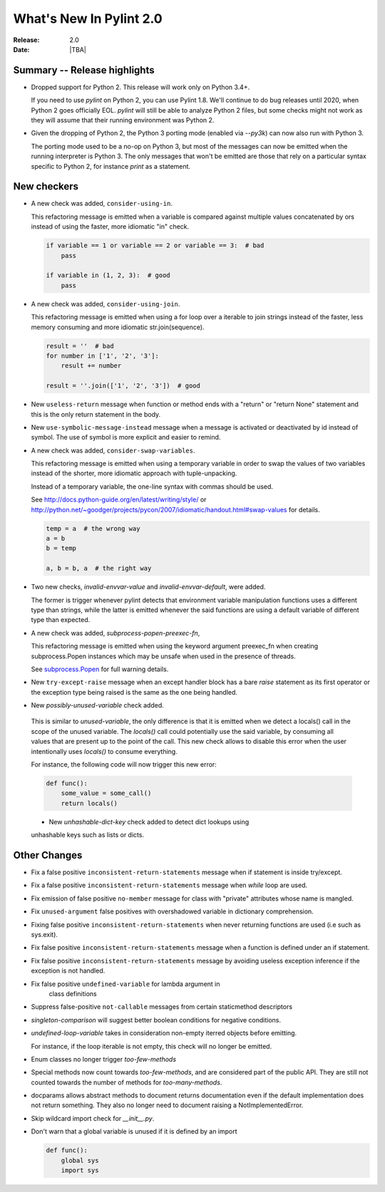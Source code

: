 **************************
  What's New In Pylint 2.0
**************************

:Release: 2.0
:Date: |TBA|

Summary -- Release highlights
=============================

* Dropped support for Python 2. This release will work only on Python 3.4+.

  If you need to use `pylint` on Python 2, you can use Pylint 1.8. We'll continue
  to do bug releases until 2020, when Python 2 goes officially EOL.
  `pylint` will still be able to analyze Python 2 files, but some checks might not work
  as they will assume that their running environment was Python 2.

* Given the dropping of Python 2, the Python 3 porting mode (enabled via `--py3k`) can now
  also run with Python 3.

  The porting mode used to be a no-op on Python 3, but most of the messages can now be emitted
  when the running interpreter is Python 3. The only messages that won't be emitted are those that
  rely on a particular syntax specific to Python 2, for instance `print` as a statement.


New checkers
============

* A new check was added, ``consider-using-in``.

  This refactoring message is emitted when a variable is compared against multiple
  values concatenated by ors instead of using the faster, more idiomatic "in" check.

  .. code-block:: python

    if variable == 1 or variable == 2 or variable == 3:  # bad
        pass

    if variable in (1, 2, 3):  # good
        pass

* A new check was added, ``consider-using-join``.

  This refactoring message is emitted when using a for loop over a iterable to join strings
  instead of the faster, less memory consuming and more idiomatic str.join(sequence).

  .. code-block:: python

    result = ''  # bad
    for number in ['1', '2', '3']:
        result += number

    result = ''.join(['1', '2', '3'])  # good

* New ``useless-return`` message when function or method ends with a "return" or
  "return None" statement and this is the only return statement in the body.

* New ``use-symbolic-message-instead`` message when a message is activated or
  deactivated by id instead of symbol.
  The use of symbol is more explicit and easier to remind.

* A new check was added, ``consider-swap-variables``.

  This refactoring message is emitted when using a temporary variable in order
  to swap the values of two variables instead of the shorter, more idiomatic
  approach with tuple-unpacking.

  Instead of a temporary variable, the one-line syntax with commas should be used.

  See http://docs.python-guide.org/en/latest/writing/style/ or
  http://python.net/~goodger/projects/pycon/2007/idiomatic/handout.html#swap-values
  for details.

  .. code-block:: python

     temp = a  # the wrong way
     a = b
     b = temp

     a, b = b, a  # the right way

* Two new checks, `invalid-envvar-value` and `invalid-envvar-default`, were added.

  The former is trigger whenever pylint detects that environment variable manipulation
  functions uses a different type than strings, while the latter is emitted whenever
  the said functions are using a default variable of different type than expected.

* A new check was added, `subprocess-popen-preexec-fn`,

  This refactoring message is emitted when using the keyword argument preexec_fn
  when creating subprocess.Popen instances which may be unsafe when used in
  the presence of threads.

  See `subprocess.Popen <https://docs.python.org/3/library/subprocess.html#popen-constructor>`_
  for full warning details.

* New ``try-except-raise`` message when an except handler block has a bare
  `raise` statement as its first operator or the exception type being raised
  is the same as the one being handled.

*  New `possibly-unused-variable` check added.

  This is similar to `unused-variable`, the only difference is that it is
  emitted when we detect a locals() call in the scope of the unused variable.
  The `locals()` call could potentially use the said variable, by consuming
  all values that are present up to the point of the call. This new check
  allows to disable this error when the user intentionally uses `locals()`
  to consume everything.

  For instance, the following code will now trigger this new error:

  .. code-block:: python

     def func():
         some_value = some_call()
         return locals()

  * New `unhashable-dict-key` check added to detect dict lookups using
  unhashable keys such as lists or dicts.


Other Changes
=============

* Fix a false positive ``inconsistent-return-statements`` message when if
  statement is inside try/except.

* Fix a false positive ``inconsistent-return-statements`` message when
  `while` loop are used.

* Fix emission of false positive ``no-member`` message for class with
  "private" attributes whose name is mangled.

* Fix ``unused-argument`` false positives with overshadowed variable in dictionary comprehension.

* Fixing false positive ``inconsistent-return-statements`` when
  never returning functions are used (i.e such as sys.exit).

* Fix false positive ``inconsistent-return-statements`` message when a
  function is defined under an if statement.

* Fix false positive ``inconsistent-return-statements`` message by
  avoiding useless exception inference if the exception is not handled.

* Fix false positive ``undefined-variable`` for lambda argument in
    class definitions

* Suppress false-positive ``not-callable`` messages from certain staticmethod descriptors

* `singleton-comparison` will suggest better boolean conditions for negative conditions.

* `undefined-loop-variable` takes in consideration non-empty iterred objects before emitting.

  For instance, if the loop iterable is not empty, this check will no longer be emitted.

* Enum classes no longer trigger `too-few-methods`

* Special methods now count towards `too-few-methods`,
  and are considered part of the public API.
  They are still not counted towards the number of methods for
  `too-many-methods`.

* docparams allows abstract methods to document returns documentation even
  if the default implementation does not return something.
  They also no longer need to document raising a NotImplementedError.

* Skip wildcard import check for `__init__.py`.

* Don't warn that a global variable is unused if it is defined by an import

  .. code-block:: python

    def func():
        global sys
        import sys

